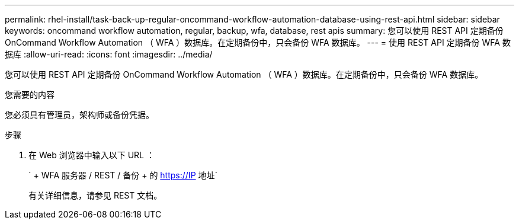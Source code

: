 ---
permalink: rhel-install/task-back-up-regular-oncommand-workflow-automation-database-using-rest-api.html 
sidebar: sidebar 
keywords: oncommand workflow automation, regular, backup, wfa, database, rest apis 
summary: 您可以使用 REST API 定期备份 OnCommand Workflow Automation （ WFA ）数据库。在定期备份中，只会备份 WFA 数据库。 
---
= 使用 REST API 定期备份 WFA 数据库
:allow-uri-read: 
:icons: font
:imagesdir: ../media/


[role="lead"]
您可以使用 REST API 定期备份 OnCommand Workflow Automation （ WFA ）数据库。在定期备份中，只会备份 WFA 数据库。

.您需要的内容
您必须具有管理员，架构师或备份凭据。

.步骤
. 在 Web 浏览器中输入以下 URL ：
+
` + WFA 服务器 / REST / 备份 + 的 https://IP 地址`

+
有关详细信息，请参见 REST 文档。


